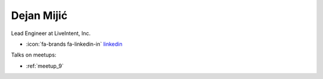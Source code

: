 Dejan Mijić
=================
Lead Engineer at LiveIntent, Inc.



- :icon:`fa-brands fa-linkedin-in` `linkedin <https://linkedin.com/in/mijicd/>`_


.. image:: ../_static/img/speakers/mijicd.jpg
    :alt: profile-photo
    :width: 200px



Talks on meetups:

- :ref:`meetup_9`

